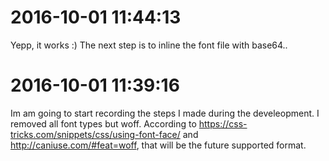 * 2016-10-01 11:44:13
Yepp, it works :) The next step is to inline the font file with base64..
* 2016-10-01 11:39:16
Im am going to start recording the steps I made during the develeopment.
I removed all font types but woff. According to https://css-tricks.com/snippets/css/using-font-face/
and http://caniuse.com/#feat=woff, that will be the future supported format.
